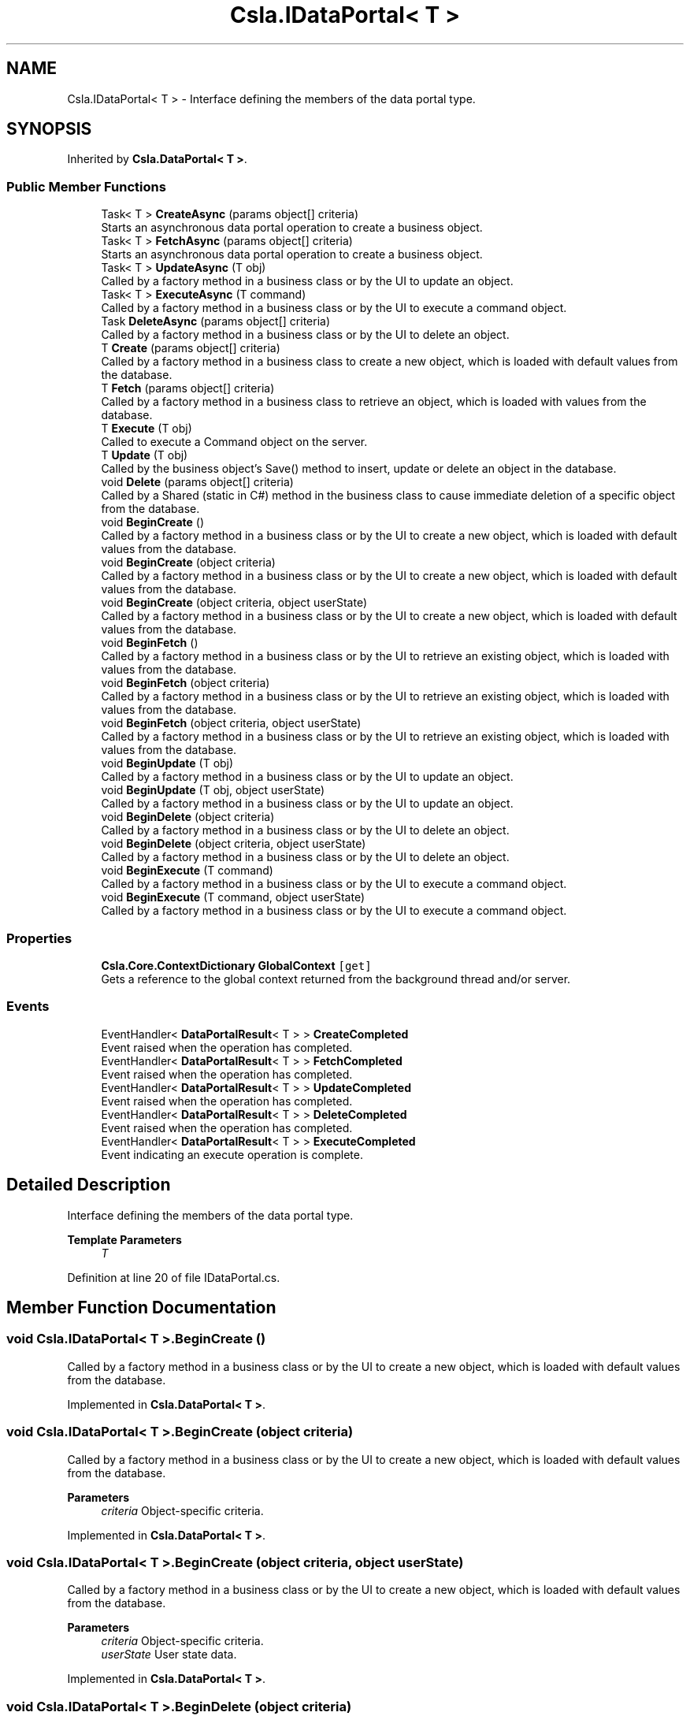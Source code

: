 .TH "Csla.IDataPortal< T >" 3 "Thu Jul 22 2021" "Version 5.4.2" "CSLA.NET" \" -*- nroff -*-
.ad l
.nh
.SH NAME
Csla.IDataPortal< T > \- Interface defining the members of the data portal type\&.  

.SH SYNOPSIS
.br
.PP
.PP
Inherited by \fBCsla\&.DataPortal< T >\fP\&.
.SS "Public Member Functions"

.in +1c
.ti -1c
.RI "Task< T > \fBCreateAsync\fP (params object[] criteria)"
.br
.RI "Starts an asynchronous data portal operation to create a business object\&. "
.ti -1c
.RI "Task< T > \fBFetchAsync\fP (params object[] criteria)"
.br
.RI "Starts an asynchronous data portal operation to create a business object\&. "
.ti -1c
.RI "Task< T > \fBUpdateAsync\fP (T obj)"
.br
.RI "Called by a factory method in a business class or by the UI to update an object\&. "
.ti -1c
.RI "Task< T > \fBExecuteAsync\fP (T command)"
.br
.RI "Called by a factory method in a business class or by the UI to execute a command object\&. "
.ti -1c
.RI "Task \fBDeleteAsync\fP (params object[] criteria)"
.br
.RI "Called by a factory method in a business class or by the UI to delete an object\&. "
.ti -1c
.RI "T \fBCreate\fP (params object[] criteria)"
.br
.RI "Called by a factory method in a business class to create a new object, which is loaded with default values from the database\&. "
.ti -1c
.RI "T \fBFetch\fP (params object[] criteria)"
.br
.RI "Called by a factory method in a business class to retrieve an object, which is loaded with values from the database\&. "
.ti -1c
.RI "T \fBExecute\fP (T obj)"
.br
.RI "Called to execute a Command object on the server\&. "
.ti -1c
.RI "T \fBUpdate\fP (T obj)"
.br
.RI "Called by the business object's Save() method to insert, update or delete an object in the database\&. "
.ti -1c
.RI "void \fBDelete\fP (params object[] criteria)"
.br
.RI "Called by a Shared (static in C#) method in the business class to cause immediate deletion of a specific object from the database\&. "
.ti -1c
.RI "void \fBBeginCreate\fP ()"
.br
.RI "Called by a factory method in a business class or by the UI to create a new object, which is loaded with default values from the database\&. "
.ti -1c
.RI "void \fBBeginCreate\fP (object criteria)"
.br
.RI "Called by a factory method in a business class or by the UI to create a new object, which is loaded with default values from the database\&. "
.ti -1c
.RI "void \fBBeginCreate\fP (object criteria, object userState)"
.br
.RI "Called by a factory method in a business class or by the UI to create a new object, which is loaded with default values from the database\&. "
.ti -1c
.RI "void \fBBeginFetch\fP ()"
.br
.RI "Called by a factory method in a business class or by the UI to retrieve an existing object, which is loaded with values from the database\&. "
.ti -1c
.RI "void \fBBeginFetch\fP (object criteria)"
.br
.RI "Called by a factory method in a business class or by the UI to retrieve an existing object, which is loaded with values from the database\&. "
.ti -1c
.RI "void \fBBeginFetch\fP (object criteria, object userState)"
.br
.RI "Called by a factory method in a business class or by the UI to retrieve an existing object, which is loaded with values from the database\&. "
.ti -1c
.RI "void \fBBeginUpdate\fP (T obj)"
.br
.RI "Called by a factory method in a business class or by the UI to update an object\&. "
.ti -1c
.RI "void \fBBeginUpdate\fP (T obj, object userState)"
.br
.RI "Called by a factory method in a business class or by the UI to update an object\&. "
.ti -1c
.RI "void \fBBeginDelete\fP (object criteria)"
.br
.RI "Called by a factory method in a business class or by the UI to delete an object\&. "
.ti -1c
.RI "void \fBBeginDelete\fP (object criteria, object userState)"
.br
.RI "Called by a factory method in a business class or by the UI to delete an object\&. "
.ti -1c
.RI "void \fBBeginExecute\fP (T command)"
.br
.RI "Called by a factory method in a business class or by the UI to execute a command object\&. "
.ti -1c
.RI "void \fBBeginExecute\fP (T command, object userState)"
.br
.RI "Called by a factory method in a business class or by the UI to execute a command object\&. "
.in -1c
.SS "Properties"

.in +1c
.ti -1c
.RI "\fBCsla\&.Core\&.ContextDictionary\fP \fBGlobalContext\fP\fC [get]\fP"
.br
.RI "Gets a reference to the global context returned from the background thread and/or server\&. "
.in -1c
.SS "Events"

.in +1c
.ti -1c
.RI "EventHandler< \fBDataPortalResult\fP< T > > \fBCreateCompleted\fP"
.br
.RI "Event raised when the operation has completed\&. "
.ti -1c
.RI "EventHandler< \fBDataPortalResult\fP< T > > \fBFetchCompleted\fP"
.br
.RI "Event raised when the operation has completed\&. "
.ti -1c
.RI "EventHandler< \fBDataPortalResult\fP< T > > \fBUpdateCompleted\fP"
.br
.RI "Event raised when the operation has completed\&. "
.ti -1c
.RI "EventHandler< \fBDataPortalResult\fP< T > > \fBDeleteCompleted\fP"
.br
.RI "Event raised when the operation has completed\&. "
.ti -1c
.RI "EventHandler< \fBDataPortalResult\fP< T > > \fBExecuteCompleted\fP"
.br
.RI "Event indicating an execute operation is complete\&. "
.in -1c
.SH "Detailed Description"
.PP 
Interface defining the members of the data portal type\&. 


.PP
\fBTemplate Parameters\fP
.RS 4
\fIT\fP 
.RE
.PP

.PP
Definition at line 20 of file IDataPortal\&.cs\&.
.SH "Member Function Documentation"
.PP 
.SS "void \fBCsla\&.IDataPortal\fP< T >\&.BeginCreate ()"

.PP
Called by a factory method in a business class or by the UI to create a new object, which is loaded with default values from the database\&. 
.PP
Implemented in \fBCsla\&.DataPortal< T >\fP\&.
.SS "void \fBCsla\&.IDataPortal\fP< T >\&.BeginCreate (object criteria)"

.PP
Called by a factory method in a business class or by the UI to create a new object, which is loaded with default values from the database\&. 
.PP
\fBParameters\fP
.RS 4
\fIcriteria\fP Object-specific criteria\&.
.RE
.PP

.PP
Implemented in \fBCsla\&.DataPortal< T >\fP\&.
.SS "void \fBCsla\&.IDataPortal\fP< T >\&.BeginCreate (object criteria, object userState)"

.PP
Called by a factory method in a business class or by the UI to create a new object, which is loaded with default values from the database\&. 
.PP
\fBParameters\fP
.RS 4
\fIcriteria\fP Object-specific criteria\&.
.br
\fIuserState\fP User state data\&.
.RE
.PP

.PP
Implemented in \fBCsla\&.DataPortal< T >\fP\&.
.SS "void \fBCsla\&.IDataPortal\fP< T >\&.BeginDelete (object criteria)"

.PP
Called by a factory method in a business class or by the UI to delete an object\&. 
.PP
\fBParameters\fP
.RS 4
\fIcriteria\fP Object-specific criteria\&.
.RE
.PP

.PP
Implemented in \fBCsla\&.DataPortal< T >\fP\&.
.SS "void \fBCsla\&.IDataPortal\fP< T >\&.BeginDelete (object criteria, object userState)"

.PP
Called by a factory method in a business class or by the UI to delete an object\&. 
.PP
\fBParameters\fP
.RS 4
\fIcriteria\fP Object-specific criteria\&.
.br
\fIuserState\fP User state data\&.
.RE
.PP

.PP
Implemented in \fBCsla\&.DataPortal< T >\fP\&.
.SS "void \fBCsla\&.IDataPortal\fP< T >\&.BeginExecute (T command)"

.PP
Called by a factory method in a business class or by the UI to execute a command object\&. 
.PP
\fBParameters\fP
.RS 4
\fIcommand\fP Command object to execute\&.
.RE
.PP

.PP
Implemented in \fBCsla\&.DataPortal< T >\fP\&.
.SS "void \fBCsla\&.IDataPortal\fP< T >\&.BeginExecute (T command, object userState)"

.PP
Called by a factory method in a business class or by the UI to execute a command object\&. 
.PP
\fBParameters\fP
.RS 4
\fIcommand\fP Command object to execute\&.
.br
\fIuserState\fP User state data\&.
.RE
.PP

.PP
Implemented in \fBCsla\&.DataPortal< T >\fP\&.
.SS "void \fBCsla\&.IDataPortal\fP< T >\&.BeginFetch ()"

.PP
Called by a factory method in a business class or by the UI to retrieve an existing object, which is loaded with values from the database\&. 
.PP
Implemented in \fBCsla\&.DataPortal< T >\fP\&.
.SS "void \fBCsla\&.IDataPortal\fP< T >\&.BeginFetch (object criteria)"

.PP
Called by a factory method in a business class or by the UI to retrieve an existing object, which is loaded with values from the database\&. 
.PP
\fBParameters\fP
.RS 4
\fIcriteria\fP Object-specific criteria\&.
.RE
.PP

.PP
Implemented in \fBCsla\&.DataPortal< T >\fP\&.
.SS "void \fBCsla\&.IDataPortal\fP< T >\&.BeginFetch (object criteria, object userState)"

.PP
Called by a factory method in a business class or by the UI to retrieve an existing object, which is loaded with values from the database\&. 
.PP
\fBParameters\fP
.RS 4
\fIcriteria\fP Object-specific criteria\&.
.br
\fIuserState\fP User state data\&.
.RE
.PP

.PP
Implemented in \fBCsla\&.DataPortal< T >\fP\&.
.SS "void \fBCsla\&.IDataPortal\fP< T >\&.BeginUpdate (T obj)"

.PP
Called by a factory method in a business class or by the UI to update an object\&. 
.PP
\fBParameters\fP
.RS 4
\fIobj\fP Object to update\&.
.RE
.PP

.PP
Implemented in \fBCsla\&.DataPortal< T >\fP\&.
.SS "void \fBCsla\&.IDataPortal\fP< T >\&.BeginUpdate (T obj, object userState)"

.PP
Called by a factory method in a business class or by the UI to update an object\&. 
.PP
\fBParameters\fP
.RS 4
\fIobj\fP Object to update\&.
.br
\fIuserState\fP User state data\&.
.RE
.PP

.PP
Implemented in \fBCsla\&.DataPortal< T >\fP\&.
.SS "T \fBCsla\&.IDataPortal\fP< T >\&.Create (params object[] criteria)"

.PP
Called by a factory method in a business class to create a new object, which is loaded with default values from the database\&. 
.PP
\fBParameters\fP
.RS 4
\fIcriteria\fP Object-specific criteria\&.
.RE
.PP
\fBReturns\fP
.RS 4
A new object, populated with default values\&.
.RE
.PP

.PP
Implemented in \fBCsla\&.DataPortal< T >\fP\&.
.SS "Task<T> \fBCsla\&.IDataPortal\fP< T >\&.CreateAsync (params object[] criteria)"

.PP
Starts an asynchronous data portal operation to create a business object\&. 
.PP
\fBParameters\fP
.RS 4
\fIcriteria\fP Criteria describing the object to create\&. 
.RE
.PP

.PP
Implemented in \fBCsla\&.DataPortal< T >\fP\&.
.SS "void \fBCsla\&.IDataPortal\fP< T >\&.Delete (params object[] criteria)"

.PP
Called by a Shared (static in C#) method in the business class to cause immediate deletion of a specific object from the database\&. 
.PP
\fBParameters\fP
.RS 4
\fIcriteria\fP Object-specific criteria\&.
.RE
.PP

.PP
Implemented in \fBCsla\&.DataPortal< T >\fP\&.
.SS "Task \fBCsla\&.IDataPortal\fP< T >\&.DeleteAsync (params object[] criteria)"

.PP
Called by a factory method in a business class or by the UI to delete an object\&. 
.PP
\fBParameters\fP
.RS 4
\fIcriteria\fP Object-specific criteria\&.
.RE
.PP

.PP
Implemented in \fBCsla\&.DataPortal< T >\fP\&.
.SS "T \fBCsla\&.IDataPortal\fP< T >\&.Execute (T obj)"

.PP
Called to execute a Command object on the server\&. To be a Command object, the object must inherit from \fBCommandBase\fP\&. 
.PP
Note that this method returns a reference to the updated business object\&. If the server-side \fBDataPortal\fP is running remotely, this will be a new and different object from the original, and all object references MUST be updated to use this new object\&. 
.PP
On the server, the Command object's DataPortal_Execute() method will be invoked and on an ObjectFactory the Execute method will be invoked\&. Write any server-side code in that method\&. 
.PP
\fBParameters\fP
.RS 4
\fIobj\fP A reference to the Command object to be executed\&.
.RE
.PP
\fBReturns\fP
.RS 4
A reference to the updated Command object\&.
.RE
.PP

.PP
Implemented in \fBCsla\&.DataPortal< T >\fP\&.
.SS "Task<T> \fBCsla\&.IDataPortal\fP< T >\&.ExecuteAsync (T command)"

.PP
Called by a factory method in a business class or by the UI to execute a command object\&. 
.PP
\fBParameters\fP
.RS 4
\fIcommand\fP Command object to execute\&.
.RE
.PP

.PP
Implemented in \fBCsla\&.DataPortal< T >\fP\&.
.SS "T \fBCsla\&.IDataPortal\fP< T >\&.Fetch (params object[] criteria)"

.PP
Called by a factory method in a business class to retrieve an object, which is loaded with values from the database\&. 
.PP
\fBParameters\fP
.RS 4
\fIcriteria\fP Object-specific criteria\&.
.RE
.PP
\fBReturns\fP
.RS 4
An object populated with values from the database\&.
.RE
.PP

.PP
Implemented in \fBCsla\&.DataPortal< T >\fP\&.
.SS "Task<T> \fBCsla\&.IDataPortal\fP< T >\&.FetchAsync (params object[] criteria)"

.PP
Starts an asynchronous data portal operation to create a business object\&. 
.PP
\fBParameters\fP
.RS 4
\fIcriteria\fP Criteria describing the object to create\&. 
.RE
.PP

.PP
Implemented in \fBCsla\&.DataPortal< T >\fP\&.
.SS "T \fBCsla\&.IDataPortal\fP< T >\&.Update (T obj)"

.PP
Called by the business object's Save() method to insert, update or delete an object in the database\&. Note that this method returns a reference to the updated business object\&. If the server-side \fBDataPortal\fP is running remotely, this will be a new and different object from the original, and all object references MUST be updated to use this new object\&. 
.PP
\fBParameters\fP
.RS 4
\fIobj\fP A reference to the business object to be updated\&.
.RE
.PP
\fBReturns\fP
.RS 4
A reference to the updated business object\&.
.RE
.PP

.PP
Implemented in \fBCsla\&.DataPortal< T >\fP\&.
.SS "Task<T> \fBCsla\&.IDataPortal\fP< T >\&.UpdateAsync (T obj)"

.PP
Called by a factory method in a business class or by the UI to update an object\&. 
.PP
\fBParameters\fP
.RS 4
\fIobj\fP Object to update\&.
.RE
.PP

.PP
Implemented in \fBCsla\&.DataPortal< T >\fP\&.
.SH "Property Documentation"
.PP 
.SS "\fBCsla\&.Core\&.ContextDictionary\fP \fBCsla\&.IDataPortal\fP< T >\&.GlobalContext\fC [get]\fP"

.PP
Gets a reference to the global context returned from the background thread and/or server\&. 
.PP
Definition at line 115 of file IDataPortal\&.cs\&.
.SH "Event Documentation"
.PP 
.SS "EventHandler<\fBDataPortalResult\fP<T> > \fBCsla\&.IDataPortal\fP< T >\&.CreateCompleted"

.PP
Event raised when the operation has completed\&. If your application is running in WPF, this event will be raised on the UI thread automatically\&. 
.PP
If your application is running in \fBWindows\fP Forms, this event will be raised on a background thread\&. If you also set DataPortal\&.SynchronizationObject to a \fBWindows\fP Forms form or control, then the event will be raised on the UI thread automatically\&. 
.PP
In any other environment (such as ASP\&.NET), this event will be raised on a background thread\&. 
.PP
Definition at line 135 of file IDataPortal\&.cs\&.
.SS "EventHandler<\fBDataPortalResult\fP<T> > \fBCsla\&.IDataPortal\fP< T >\&.DeleteCompleted"

.PP
Event raised when the operation has completed\&. If your application is running in WPF, this event will be raised on the UI thread automatically\&. 
.PP
If your application is running in \fBWindows\fP Forms, this event will be raised on a background thread\&. If you also set DataPortal\&.SynchronizationObject to a \fBWindows\fP Forms form or control, then the event will be raised on the UI thread automatically\&. 
.PP
In any other environment (such as ASP\&.NET), this event will be raised on a background thread\&. 
.PP
Definition at line 258 of file IDataPortal\&.cs\&.
.SS "EventHandler<\fBDataPortalResult\fP<T> > \fBCsla\&.IDataPortal\fP< T >\&.ExecuteCompleted"

.PP
Event indicating an execute operation is complete\&. 
.PP
Definition at line 278 of file IDataPortal\&.cs\&.
.SS "EventHandler<\fBDataPortalResult\fP<T> > \fBCsla\&.IDataPortal\fP< T >\&.FetchCompleted"

.PP
Event raised when the operation has completed\&. If your application is running in WPF, this event will be raised on the UI thread automatically\&. 
.PP
If your application is running in \fBWindows\fP Forms, this event will be raised on a background thread\&. If you also set DataPortal\&.SynchronizationObject to a \fBWindows\fP Forms form or control, then the event will be raised on the UI thread automatically\&. 
.PP
In any other environment (such as ASP\&.NET), this event will be raised on a background thread\&. 
.PP
Definition at line 179 of file IDataPortal\&.cs\&.
.SS "EventHandler<\fBDataPortalResult\fP<T> > \fBCsla\&.IDataPortal\fP< T >\&.UpdateCompleted"

.PP
Event raised when the operation has completed\&. If your application is running in WPF, this event will be raised on the UI thread automatically\&. 
.PP
If your application is running in \fBWindows\fP Forms, this event will be raised on a background thread\&. If you also set DataPortal\&.SynchronizationObject to a \fBWindows\fP Forms form or control, then the event will be raised on the UI thread automatically\&. 
.PP
In any other environment (such as ASP\&.NET), this event will be raised on a background thread\&. 
.PP
Definition at line 223 of file IDataPortal\&.cs\&.

.SH "Author"
.PP 
Generated automatically by Doxygen for CSLA\&.NET from the source code\&.
